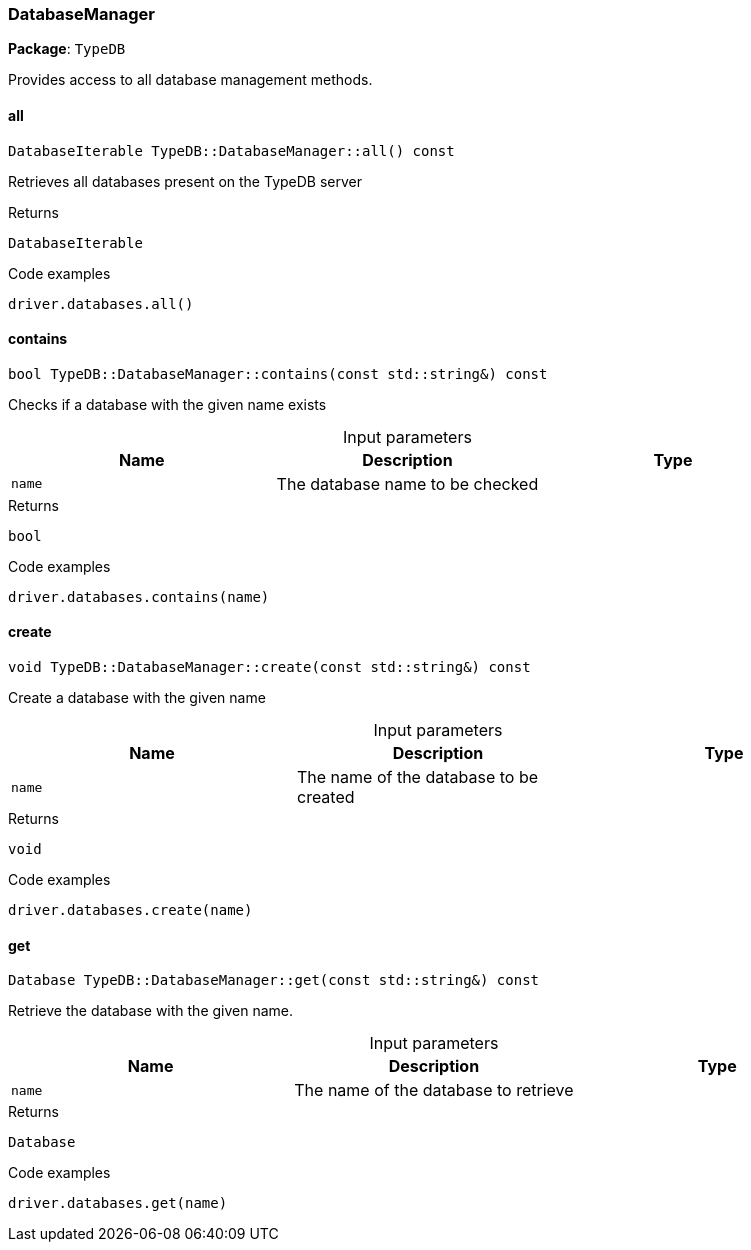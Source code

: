 [#_DatabaseManager]
=== DatabaseManager

*Package*: `TypeDB`



Provides access to all database management methods.

// tag::methods[]
[#_DatabaseIterable_TypeDBDatabaseManagerall_____const]
==== all

[source,cpp]
----
DatabaseIterable TypeDB::DatabaseManager::all() const
----



Retrieves all databases present on the TypeDB server


[caption=""]
.Returns
`DatabaseIterable`

[caption=""]
.Code examples
[source,cpp]
----
driver.databases.all()
----

[#_bool_TypeDBDatabaseManagercontains___const_stdstring____const]
==== contains

[source,cpp]
----
bool TypeDB::DatabaseManager::contains(const std::string&) const
----



Checks if a database with the given name exists


[caption=""]
.Input parameters
[cols=",,"]
[options="header"]
|===
|Name |Description |Type
a| `name` a| The database name to be checked a| 
|===

[caption=""]
.Returns
`bool`

[caption=""]
.Code examples
[source,cpp]
----
driver.databases.contains(name)
----

[#_void_TypeDBDatabaseManagercreate___const_stdstring____const]
==== create

[source,cpp]
----
void TypeDB::DatabaseManager::create(const std::string&) const
----



Create a database with the given name


[caption=""]
.Input parameters
[cols=",,"]
[options="header"]
|===
|Name |Description |Type
a| `name` a| The name of the database to be created a| 
|===

[caption=""]
.Returns
`void`

[caption=""]
.Code examples
[source,cpp]
----
driver.databases.create(name)
----

[#_Database_TypeDBDatabaseManagerget___const_stdstring____const]
==== get

[source,cpp]
----
Database TypeDB::DatabaseManager::get(const std::string&) const
----



Retrieve the database with the given name.


[caption=""]
.Input parameters
[cols=",,"]
[options="header"]
|===
|Name |Description |Type
a| `name` a| The name of the database to retrieve a| 
|===

[caption=""]
.Returns
`Database`

[caption=""]
.Code examples
[source,cpp]
----
driver.databases.get(name)
----

// end::methods[]

